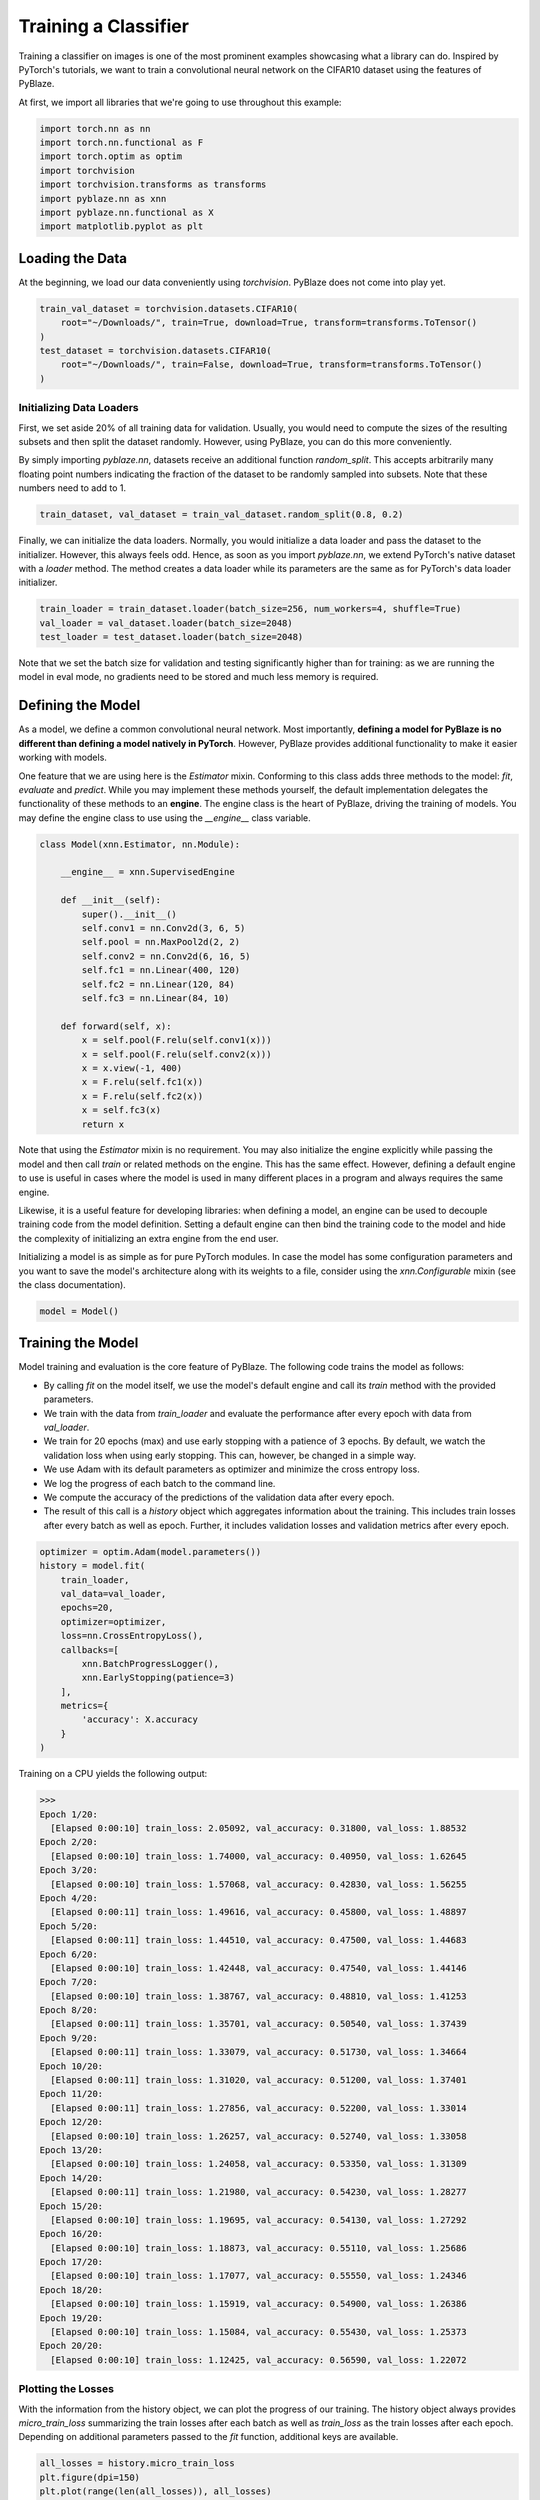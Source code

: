Training a Classifier
=====================

Training a classifier on images is one of the most prominent examples showcasing what a library can do. Inspired by PyTorch's tutorials, we want to train a convolutional neural network on the CIFAR10 dataset using the features of PyBlaze.

At first, we import all libraries that we're going to use throughout this example:

.. code-block:: python

    import torch.nn as nn
    import torch.nn.functional as F
    import torch.optim as optim
    import torchvision
    import torchvision.transforms as transforms
    import pyblaze.nn as xnn
    import pyblaze.nn.functional as X
    import matplotlib.pyplot as plt

Loading the Data
----------------

At the beginning, we load our data conveniently using `torchvision`. PyBlaze does not come into play yet.

.. code-block:: python

    train_val_dataset = torchvision.datasets.CIFAR10(
        root="~/Downloads/", train=True, download=True, transform=transforms.ToTensor()
    )
    test_dataset = torchvision.datasets.CIFAR10(
        root="~/Downloads/", train=False, download=True, transform=transforms.ToTensor()
    )

Initializing Data Loaders
^^^^^^^^^^^^^^^^^^^^^^^^^

First, we set aside 20% of all training data for validation. Usually, you would need to compute the sizes of the resulting subsets and then split the dataset randomly. However, using PyBlaze, you can do this more conveniently.

By simply importing `pyblaze.nn`, datasets receive an additional function `random_split`. This accepts arbitrarily many floating point numbers indicating the fraction of the dataset to be randomly sampled into subsets. Note that these numbers need to add to 1.

.. code-block:: python

    train_dataset, val_dataset = train_val_dataset.random_split(0.8, 0.2)

Finally, we can initialize the data loaders. Normally, you would initialize a data loader and pass the dataset to the initializer. However, this always feels odd. Hence, as soon as you import `pyblaze.nn`, we extend PyTorch's native dataset with a `loader` method. The method creates a data loader while its parameters are the same as for PyTorch's data loader initializer.

.. code-block:: python

    train_loader = train_dataset.loader(batch_size=256, num_workers=4, shuffle=True)
    val_loader = val_dataset.loader(batch_size=2048)
    test_loader = test_dataset.loader(batch_size=2048)

Note that we set the batch size for validation and testing significantly higher than for training: as we are running the model in eval mode, no gradients need to be stored and much less memory is required.

Defining the Model
------------------

As a model, we define a common convolutional neural network. Most importantly, **defining a model for PyBlaze is no different than defining a model natively in PyTorch**. However, PyBlaze provides additional functionality to make it easier working with models.

One feature that we are using here is the `Estimator` mixin. Conforming to this class adds three methods to the model: `fit`, `evaluate` and `predict`. While you may implement these methods yourself, the default implementation delegates the functionality of these methods to an **engine**. The engine class is the heart of PyBlaze, driving the training of models. You may define the engine class to use using the `__engine__` class variable.

.. code-block:: python

    class Model(xnn.Estimator, nn.Module):
    
        __engine__ = xnn.SupervisedEngine
        
        def __init__(self):
            super().__init__()
            self.conv1 = nn.Conv2d(3, 6, 5)
            self.pool = nn.MaxPool2d(2, 2)
            self.conv2 = nn.Conv2d(6, 16, 5)
            self.fc1 = nn.Linear(400, 120)
            self.fc2 = nn.Linear(120, 84)
            self.fc3 = nn.Linear(84, 10)

        def forward(self, x):
            x = self.pool(F.relu(self.conv1(x)))
            x = self.pool(F.relu(self.conv2(x)))
            x = x.view(-1, 400)
            x = F.relu(self.fc1(x))
            x = F.relu(self.fc2(x))
            x = self.fc3(x)
            return x

Note that using the `Estimator` mixin is no requirement. You may also initialize the engine explicitly while passing the model and then call `train` or related methods on the engine. This has the same effect. However, defining a default engine to use is useful in cases where the model is used in many different places in a program and always requires the same engine.

Likewise, it is a useful feature for developing libraries: when defining a model, an engine can be used to decouple training code from the model definition. Setting a default engine can then bind the training code to the model and hide the complexity of initializing an extra engine from the end user.

Initializing a model is as simple as for pure PyTorch modules. In case the model has some configuration parameters and you want to save the model's architecture along with its weights to a file, consider using the `xnn.Configurable` mixin (see the class documentation).

.. code-block:: python

    model = Model()

Training the Model
------------------

Model training and evaluation is the core feature of PyBlaze. The following code trains the model as follows:

* By calling `fit` on the model itself, we use the model's default engine and call its `train` method with the provided parameters.
* We train with the data from `train_loader` and evaluate the performance after every epoch with data from `val_loader`.
* We train for 20 epochs (max) and use early stopping with a patience of 3 epochs. By default, we watch the validation loss when using early stopping. This can, however, be changed in a simple way.
* We use Adam with its default parameters as optimizer and minimize the cross entropy loss.
* We log the progress of each batch to the command line.
* We compute the accuracy of the predictions of the validation data after every epoch.
* The result of this call is a `history` object which aggregates information about the training. This includes train losses after every batch as well as epoch. Further, it includes validation losses and validation metrics after every epoch.

.. code-block:: python

    optimizer = optim.Adam(model.parameters())
    history = model.fit(
        train_loader,
        val_data=val_loader,
        epochs=20,
        optimizer=optimizer,
        loss=nn.CrossEntropyLoss(),
        callbacks=[
            xnn.BatchProgressLogger(),
            xnn.EarlyStopping(patience=3)
        ],
        metrics={
            'accuracy': X.accuracy
        }
    )

Training on a CPU yields the following output:

>>>
Epoch 1/20:
  [Elapsed 0:00:10] train_loss: 2.05092, val_accuracy: 0.31800, val_loss: 1.88532
Epoch 2/20:
  [Elapsed 0:00:10] train_loss: 1.74000, val_accuracy: 0.40950, val_loss: 1.62645
Epoch 3/20:
  [Elapsed 0:00:10] train_loss: 1.57068, val_accuracy: 0.42830, val_loss: 1.56255
Epoch 4/20:
  [Elapsed 0:00:11] train_loss: 1.49616, val_accuracy: 0.45800, val_loss: 1.48897
Epoch 5/20:
  [Elapsed 0:00:11] train_loss: 1.44510, val_accuracy: 0.47500, val_loss: 1.44683
Epoch 6/20:
  [Elapsed 0:00:10] train_loss: 1.42448, val_accuracy: 0.47540, val_loss: 1.44146
Epoch 7/20:
  [Elapsed 0:00:10] train_loss: 1.38767, val_accuracy: 0.48810, val_loss: 1.41253
Epoch 8/20:
  [Elapsed 0:00:11] train_loss: 1.35701, val_accuracy: 0.50540, val_loss: 1.37439
Epoch 9/20:
  [Elapsed 0:00:11] train_loss: 1.33079, val_accuracy: 0.51730, val_loss: 1.34664
Epoch 10/20:
  [Elapsed 0:00:11] train_loss: 1.31020, val_accuracy: 0.51200, val_loss: 1.37401
Epoch 11/20:
  [Elapsed 0:00:11] train_loss: 1.27856, val_accuracy: 0.52200, val_loss: 1.33014
Epoch 12/20:
  [Elapsed 0:00:10] train_loss: 1.26257, val_accuracy: 0.52740, val_loss: 1.33058
Epoch 13/20:
  [Elapsed 0:00:10] train_loss: 1.24058, val_accuracy: 0.53350, val_loss: 1.31309
Epoch 14/20:
  [Elapsed 0:00:11] train_loss: 1.21980, val_accuracy: 0.54230, val_loss: 1.28277
Epoch 15/20:
  [Elapsed 0:00:10] train_loss: 1.19695, val_accuracy: 0.54130, val_loss: 1.27292
Epoch 16/20:
  [Elapsed 0:00:10] train_loss: 1.18873, val_accuracy: 0.55110, val_loss: 1.25686
Epoch 17/20:
  [Elapsed 0:00:10] train_loss: 1.17077, val_accuracy: 0.55550, val_loss: 1.24346
Epoch 18/20:
  [Elapsed 0:00:10] train_loss: 1.15919, val_accuracy: 0.54900, val_loss: 1.26386
Epoch 19/20:
  [Elapsed 0:00:10] train_loss: 1.15084, val_accuracy: 0.55430, val_loss: 1.25373
Epoch 20/20:
  [Elapsed 0:00:10] train_loss: 1.12425, val_accuracy: 0.56590, val_loss: 1.22072


Plotting the Losses
^^^^^^^^^^^^^^^^^^^

With the information from the history object, we can plot the progress of our training. The history object always provides `micro_train_loss` summarizing the train losses after each batch as well as `train_loss` as the train losses after each epoch. Depending on additional parameters passed to the `fit` function, additional keys are available.

.. code-block:: python

    all_losses = history.micro_train_loss
    plt.figure(dpi=150)
    plt.plot(range(len(all_losses)), all_losses)
    plt.show()

.. image:: resources/loss.png

In our case, we used validation and therefore there exists a `val_loss` property on the `history` object. Theoretically, we would also be able to plot `val_accuracy` as all metrics are recorded in the history object as well.

.. code-block:: python

    plt.figure(dpi=150)
    plt.plot(range(len(history)), history.train_loss, label='Training Loss')
    plt.plot(range(len(history)), history.val_loss, label='Validation Loss')
    plt.legend()
    plt.show()

.. image:: resources/validation.png

As we can see, the losses indicate that we might train for even longer to achieve better results. There does not yet exist a substantial generalization gap.

Evaluating the Model
--------------------

Lastly, we want to evaluate the performance of our model. For this, we use our test data and call `evaluate` on the model. We are interested only in a single metric, the accuracy.

The returned value is an `Evaluation` object which provides as attributes the metrics that were recorded. In our case, the only attribute is `accuracy`.

.. code-block:: python

    evaluation = model.evaluate(
        test_loader,
        callbacks=[
            xnn.PredictionProgressLogger()
        ],
        metrics={
            'accuracy': X.accuracy
        }
    )

>>>
[Elapsed 0:00:02]

>>> print(f"Our model achieves an accuracy of {evaluation.accuracy:.2%}.")
Our model achieves an accuracy of 56.82%.

Using GPUs
----------

As PyBlaze is a framework dedicated for large-scale machine learning, it has first-class support for GPUs. In fact, in order to run training and evaluation on a GPU, **you do not have to do anything**. PyBlaze will use all available GPUs automatically, speeding up training as much as possible.

If you have multiple GPUs and want to use a specific one, just pass `gpu=<ID>` to any of the functions above. Likewise, you can select a subset of GPUs by providing `gpu=[<ID1>, <ID2>, ...]` or no GPU at all by using `gpu=False`.

A special case is `gpu=True` which chooses a single GPU: the one with the most amount of free memory.
